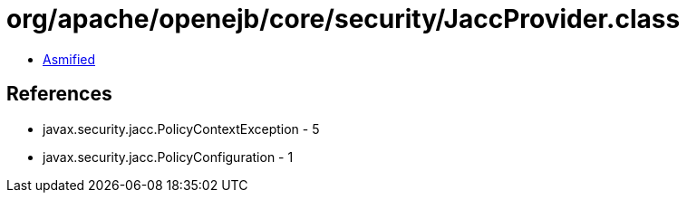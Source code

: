 = org/apache/openejb/core/security/JaccProvider.class

 - link:JaccProvider-asmified.java[Asmified]

== References

 - javax.security.jacc.PolicyContextException - 5
 - javax.security.jacc.PolicyConfiguration - 1
